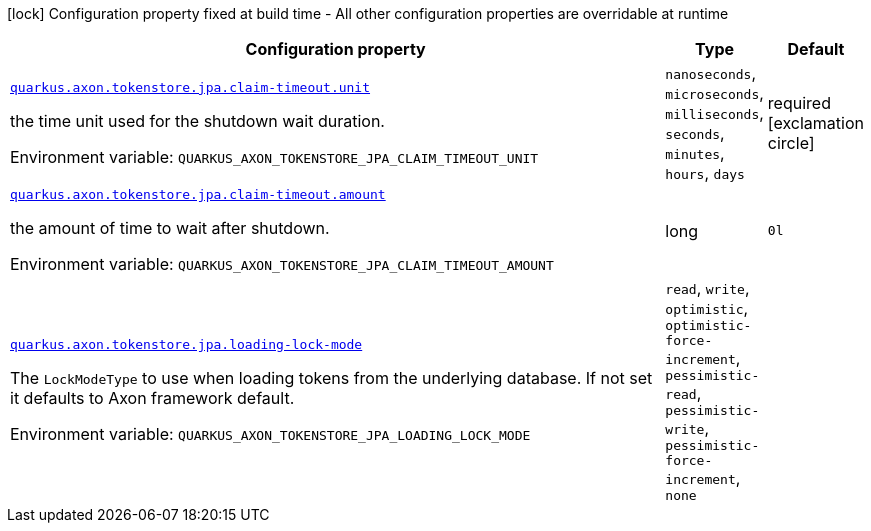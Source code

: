 [.configuration-legend]
icon:lock[title=Fixed at build time] Configuration property fixed at build time - All other configuration properties are overridable at runtime
[.configuration-reference.searchable, cols="80,.^10,.^10"]
|===

h|[.header-title]##Configuration property##
h|Type
h|Default

a| [[quarkus-axon-tokenstore-jpa_quarkus-axon-tokenstore-jpa-claim-timeout-unit]] [.property-path]##link:#quarkus-axon-tokenstore-jpa_quarkus-axon-tokenstore-jpa-claim-timeout-unit[`quarkus.axon.tokenstore.jpa.claim-timeout.unit`]##
ifdef::add-copy-button-to-config-props[]
config_property_copy_button:+++quarkus.axon.tokenstore.jpa.claim-timeout.unit+++[]
endif::add-copy-button-to-config-props[]


[.description]
--
the time unit used for the shutdown wait duration.


ifdef::add-copy-button-to-env-var[]
Environment variable: env_var_with_copy_button:+++QUARKUS_AXON_TOKENSTORE_JPA_CLAIM_TIMEOUT_UNIT+++[]
endif::add-copy-button-to-env-var[]
ifndef::add-copy-button-to-env-var[]
Environment variable: `+++QUARKUS_AXON_TOKENSTORE_JPA_CLAIM_TIMEOUT_UNIT+++`
endif::add-copy-button-to-env-var[]
--
a|`nanoseconds`, `microseconds`, `milliseconds`, `seconds`, `minutes`, `hours`, `days`
|required icon:exclamation-circle[title=Configuration property is required]

a| [[quarkus-axon-tokenstore-jpa_quarkus-axon-tokenstore-jpa-claim-timeout-amount]] [.property-path]##link:#quarkus-axon-tokenstore-jpa_quarkus-axon-tokenstore-jpa-claim-timeout-amount[`quarkus.axon.tokenstore.jpa.claim-timeout.amount`]##
ifdef::add-copy-button-to-config-props[]
config_property_copy_button:+++quarkus.axon.tokenstore.jpa.claim-timeout.amount+++[]
endif::add-copy-button-to-config-props[]


[.description]
--
the amount of time to wait after shutdown.


ifdef::add-copy-button-to-env-var[]
Environment variable: env_var_with_copy_button:+++QUARKUS_AXON_TOKENSTORE_JPA_CLAIM_TIMEOUT_AMOUNT+++[]
endif::add-copy-button-to-env-var[]
ifndef::add-copy-button-to-env-var[]
Environment variable: `+++QUARKUS_AXON_TOKENSTORE_JPA_CLAIM_TIMEOUT_AMOUNT+++`
endif::add-copy-button-to-env-var[]
--
|long
|`0l`

a| [[quarkus-axon-tokenstore-jpa_quarkus-axon-tokenstore-jpa-loading-lock-mode]] [.property-path]##link:#quarkus-axon-tokenstore-jpa_quarkus-axon-tokenstore-jpa-loading-lock-mode[`quarkus.axon.tokenstore.jpa.loading-lock-mode`]##
ifdef::add-copy-button-to-config-props[]
config_property_copy_button:+++quarkus.axon.tokenstore.jpa.loading-lock-mode+++[]
endif::add-copy-button-to-config-props[]


[.description]
--
The `LockModeType` to use when loading tokens from the underlying database. If not set it defaults to Axon framework default.


ifdef::add-copy-button-to-env-var[]
Environment variable: env_var_with_copy_button:+++QUARKUS_AXON_TOKENSTORE_JPA_LOADING_LOCK_MODE+++[]
endif::add-copy-button-to-env-var[]
ifndef::add-copy-button-to-env-var[]
Environment variable: `+++QUARKUS_AXON_TOKENSTORE_JPA_LOADING_LOCK_MODE+++`
endif::add-copy-button-to-env-var[]
--
a|`read`, `write`, `optimistic`, `optimistic-force-increment`, `pessimistic-read`, `pessimistic-write`, `pessimistic-force-increment`, `none`
|

|===

